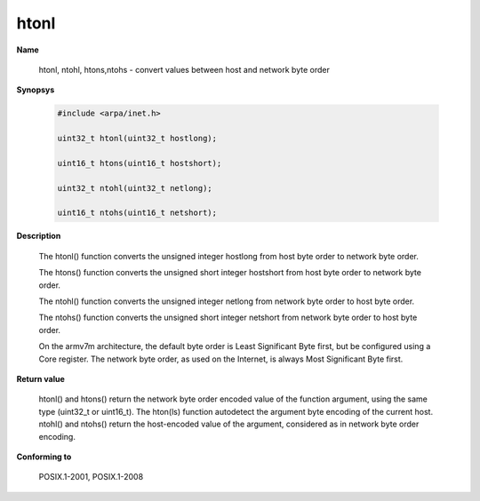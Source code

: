 htonl
"""""

**Name**

   htonl, ntohl, htons,ntohs - convert values between host and network byte order

**Synopsys**

   .. code-block:: c

      #include <arpa/inet.h>

      uint32_t htonl(uint32_t hostlong);

      uint16_t htons(uint16_t hostshort);

      uint32_t ntohl(uint32_t netlong);

      uint16_t ntohs(uint16_t netshort);


**Description**

   The htonl() function converts the unsigned integer hostlong from host byte order to network byte order.

   The htons() function converts the unsigned short integer hostshort from host byte order to network byte order.

   The ntohl() function converts the unsigned integer netlong from network byte order to host byte order.

   The ntohs() function converts the unsigned short integer netshort from network byte order to host byte order.

   On the armv7m architecture, the default byte order is Least Significant Byte first, but be configured using a Core register. The network byte order, as used on the Internet, is always Most Significant Byte first.

**Return value**

   htonl() and htons() return the network byte order encoded value of the function argument, using the same type (uint32_t or uint16_t). The hton(ls) function autodetect the argument byte encoding of the current host. ntohl() and ntohs() return the host-encoded value of the argument, considered as in network byte order encoding.

**Conforming to**

   POSIX.1-2001, POSIX.1-2008
